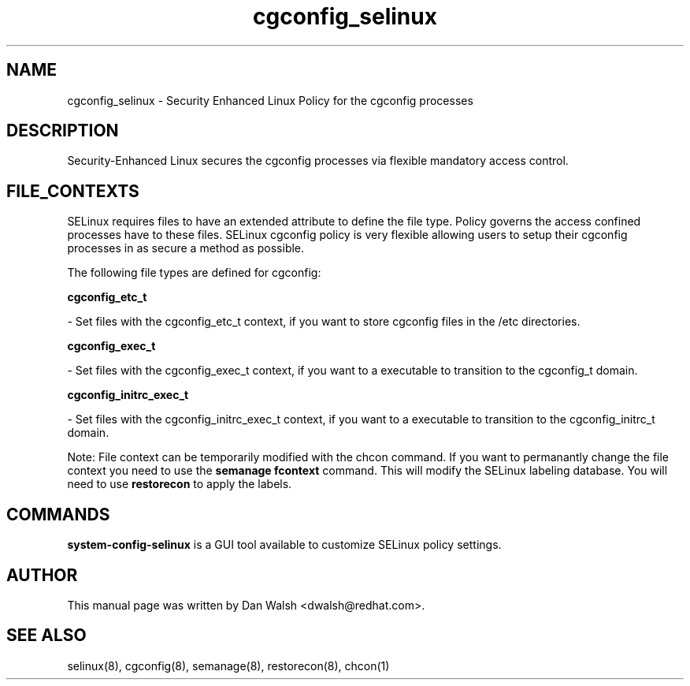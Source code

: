 .TH  "cgconfig_selinux"  "8"  "16 Feb 2012" "dwalsh@redhat.com" "cgconfig Selinux Policy documentation"
.SH "NAME"
cgconfig_selinux \- Security Enhanced Linux Policy for the cgconfig processes
.SH "DESCRIPTION"

Security-Enhanced Linux secures the cgconfig processes via flexible mandatory access
control.  
.SH FILE_CONTEXTS
SELinux requires files to have an extended attribute to define the file type. 
Policy governs the access confined processes have to these files. 
SELinux cgconfig policy is very flexible allowing users to setup their cgconfig processes in as secure a method as possible.
.PP 
The following file types are defined for cgconfig:


.EX
.B cgconfig_etc_t 
.EE

- Set files with the cgconfig_etc_t context, if you want to store cgconfig files in the /etc directories.


.EX
.B cgconfig_exec_t 
.EE

- Set files with the cgconfig_exec_t context, if you want to a executable to transition to the cgconfig_t domain.


.EX
.B cgconfig_initrc_exec_t 
.EE

- Set files with the cgconfig_initrc_exec_t context, if you want to a executable to transition to the cgconfig_initrc_t domain.

Note: File context can be temporarily modified with the chcon command.  If you want to permanantly change the file context you need to use the 
.B semanage fcontext 
command.  This will modify the SELinux labeling database.  You will need to use
.B restorecon
to apply the labels.

.SH "COMMANDS"

.PP
.B system-config-selinux 
is a GUI tool available to customize SELinux policy settings.

.SH AUTHOR	
This manual page was written by Dan Walsh <dwalsh@redhat.com>.

.SH "SEE ALSO"
selinux(8), cgconfig(8), semanage(8), restorecon(8), chcon(1)